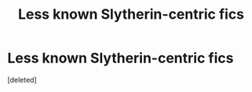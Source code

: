#+TITLE: Less known Slytherin-centric fics

* Less known Slytherin-centric fics
:PROPERTIES:
:Score: 1
:DateUnix: 1544624608.0
:DateShort: 2018-Dec-12
:FlairText: Request
:END:
[deleted]

